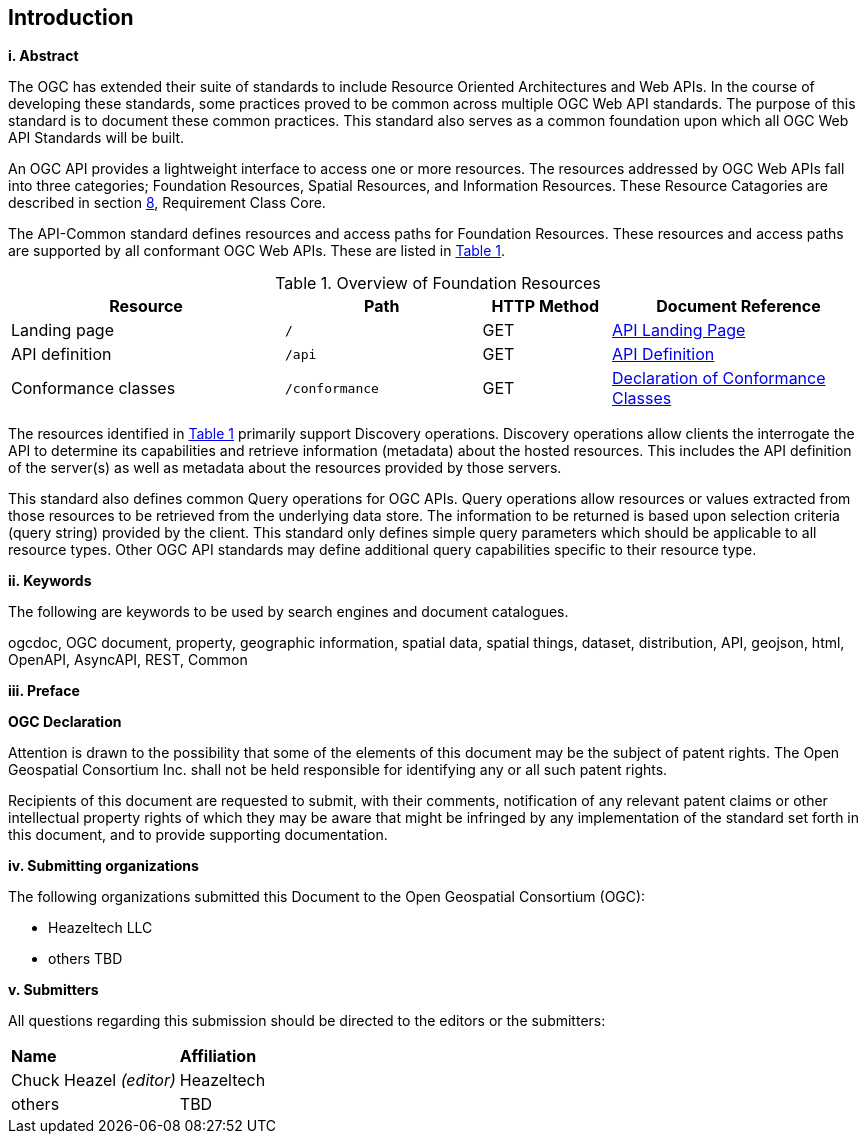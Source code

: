 == Introduction

[big]*i.     Abstract*

The OGC has extended their suite of standards to include Resource Oriented Architectures and Web APIs. In the course of developing these standards, some practices proved to be common across multiple OGC Web API standards. The purpose of this standard is to document these common practices. This standard also serves as a common foundation upon which all OGC Web API Standards will be built. 

An OGC API provides a lightweight interface to access one or more resources. The resources addressed by OGC Web APIs fall into three categories; Foundation Resources, Spatial Resources, and Information Resources. These Resource Catagories are described in section <<rc_core-section,8>>, Requirement Class Core.

The API-Common standard defines resources and access paths for Foundation Resources. These resources and access paths are supported by all conformant OGC Web APIs. These are listed in <<fr-table>>. 

[#fr-table,reftext='{table-caption} {counter:table-num}']
.Overview of Foundation Resources
[cols="32,23,15,30",options="header"]
!===
^|Resource ^|Path ^|HTTP Method ^|Document Reference
|Landing page |`/` ^|GET |<<landing-page,API Landing Page>>
|API definition |`/api` ^|GET |<<api-definition,API Definition>>
|Conformance classes |`/conformance` ^|GET |<<conformance-classes,Declaration of Conformance Classes>>
!===

The resources identified in <<fr-table>> primarily support Discovery operations. Discovery operations allow clients the interrogate the API to determine its capabilities and retrieve information (metadata) about the hosted resources. This includes the API definition of the server(s) as well as metadata about the resources provided by those servers.

This standard also defines common Query operations for OGC APIs. Query operations allow resources or values extracted from those resources to be retrieved from the underlying data store. The information to be returned is based upon selection criteria (query string) provided by the client. This standard only defines simple query parameters which should be applicable to all resource types. Other OGC API standards may define additional query capabilities specific to their resource type. 

[big]*ii.    Keywords*

The following are keywords to be used by search engines and document catalogues.

ogcdoc, OGC document, property, geographic information, spatial data, spatial things, dataset, distribution, API, geojson, html, OpenAPI, AsyncAPI, REST, Common

[big]*iii.   Preface*

*OGC Declaration*

Attention is drawn to the possibility that some of the elements of this document may be the subject of patent rights. The Open Geospatial Consortium Inc. shall not be held responsible for identifying any or all such patent rights.

Recipients of this document are requested to submit, with their comments, notification of any relevant patent claims or other intellectual property rights of which they may be aware that might be infringed by any implementation of the standard set forth in this document, and to provide supporting documentation.

[big]*iv.    Submitting organizations*

The following organizations submitted this Document to the Open Geospatial Consortium (OGC):

* Heazeltech LLC
* others TBD

[big]*v.     Submitters*

All questions regarding this submission should be directed to the editors or the submitters:

|===
|*Name* |*Affiliation*
|Chuck Heazel _(editor)_ |Heazeltech
|others |TBD
|===

